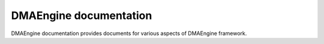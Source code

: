 =======================
DMAEngine documentation
=======================

DMAEngine documentation provides documents for various aspects of DMAEngine
framework.

.. only::  subproject

   Indices
   =======

   * :ref:`genindex`
